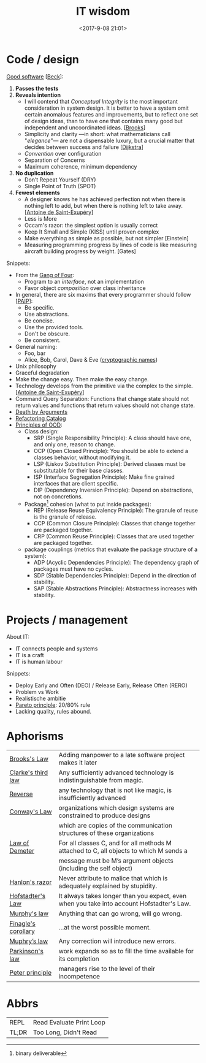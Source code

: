 #+title: IT wisdom
#+date: <2017-9-08 21:01>
#+filetags: technote
#+STARTUP: showall indent

* Code / design

  _Good software_ [[[https://martinfowler.com/bliki/BeckDesignRules.html][Beck]]]:
  1. *Passes the tests*
  2. *Reveals intention*
     - I will contend that /Conceptual Integrity/ is the most important consideration in system design. It is better to have a system omit certain anomalous features and improvements, but to reflect one set of design ideas, than to have one that contains many good but independent and uncoordinated ideas. [[[https://en.wikipedia.org/wiki/The_Mythical_Man-Month][Brooks]]]
     - Simplicity and clarity —in short: what mathematicians call "/elegance/"— are not a dispensable luxury, but a crucial matter that decides between success and failure [[[http://www.cs.utexas.edu/users/EWD/][Dijkstra]]]
     - /Convention/ over configuration
     - Separation of Concerns
     - Maximum coherence, minimum dependency
  3. *No duplication*
     - Don’t Repeat Yourself (DRY)
     - Single Point of Truth (SPOT)
  4. *Fewest elements*
     - A designer knows he has achieved perfection not when there is nothing left to add, but when there is nothing left to take away. [[[https://en.wikipedia.org/wiki/Antoine_de_Saint-Exup%25C3%25A9ry][Antoine de Saint-Exupéry]]]
     - Less is More
     - Occam's razor: the simplest option is usually correct
     - Keep It Small and Simple (KISS) until proven complex
     - Make everything as simple as possible, but not simpler [Einstein]
     - Measuring programming progress by lines of code is like measuring aircraft building progress by weight. [Gates]

 Snippets:
   - From the [[https://en.wikipedia.org/wiki/Design_Patterns][Gang of Four]]:
     - Program to an /interface/, not an implementation
     - Favor object /composition/ over class inheritance
   - In general, there are six maxims that every programmer should follow [[[https://github.com/norvig/paip-lisp][PAIP]]]:
     - Be specific.
     - Use abstractions.
     - Be concise.
     - Use the provided tools.
     - Don't be obscure.
     - Be consistent.
   - General naming:
     - Foo, bar
     - Alice, Bob, Carol, Dave & Eve ([[https://en.wikipedia.org/wiki/Alice_and_Bob][cryptographic names]])
   - ​Unix philosophy
   - Graceful degradation
   - Make the change easy. Then make the easy change.
   - Technology develops from the primitive via the complex to the simple. [[[https://en.wikipedia.org/wiki/Antoine_de_Saint-Exup%25C3%25A9ry][Antoine de Saint-Exupéry]]]
   - Command Query Separation: Functions that change state should not return values and functions that return values should not change state.
   - [[https://hackernoon.com/object-oriented-tricks-3-death-by-arguments-d070ac86d996][Death by Arguments]]
   - [[https://www.refactoring.com/catalog/][Refactoring Catalog]]
   - [[http://butunclebob.com/ArticleS.UncleBob.PrinciplesOfOod][Principles of OOD]]:
     - Class design:
       - SRP (Single Responsibility Principle): A class should have one, and only one, reason to change.
       - OCP (Open Closed Principle): You should be able to extend a classes behavior, without modifying it.
       - LSP (Liskov Substitution Principle): Derived classes must be substitutable for their base classes.
       - ISP (Interface Segregation Principle): Make fine grained interfaces that are client specific.
       - DIP (Dependency Inversion Principle): Depend on abstractions, not on concretions.
     - Package[fn::binary deliverable] cohesion (what to put inside packages):
       - REP (Release Reuse Equivalency Principle): The granule of reuse is the granule of release.
       - CCP (Common Closure Principle): Classes that change together are packaged together.
       - CRP (Common Reuse Principle): Classes that are used together are packaged together.
     - package couplings (metrics that evaluate the package structure of a system):
       - ADP (Acyclic Dependencies Principle): The dependency graph of packages must have no cycles.
       - SDP (Stable Dependencies Principle): Depend in the direction of stability.
       - SAP (Stable Abstractions Principle): Abstractness increases with stability.


* Projects / management

  About IT:
  - IT connects people and systems
  - IT is a craft
  - IT is human labour

  Snippets:
  - Deploy Early and Often (DEO) / Release Early, Release Often (RERO)
  - Problem vs Work
  - Realistische ambitie
  - _Pareto principle_: 20/80% rule
  - Lacking quality, rules abound.

* Aphorisms

  | _Brooks's Law_        | Adding manpower to a late software project makes it later                                 |
  | _Clarke's third law_  | Any sufficiently advanced technology is indistinguishable from magic.                     |
  | _Reverse_             | any technology that is not like magic, is insufficiently advanced                         |
  | _Conway's Law_        | organizations which design systems are constrained to produce designs                     |
  |                     | which are copies of the communication structures of these organizations                   |
  | [[https://javadevguy.wordpress.com/2017/05/14/the-genius-of-the-law-of-demeter/][Law of Demeter]]      | For all classes C, and for all methods M attached to C, all objects to which M sends a    |
  |                     | message must be M’s argument objects (including the self object)                          |
  | _Hanlon's razor_      | Never attribute to malice that which is adequately explained by stupidity.                |
  | _Hofstadter's Law_    | It always takes longer than you expect, even when you take into account Hofstadter's Law. |
  | _Murphy's law_        | Anything that can go wrong, will go wrong.                                                |
  | _Finagle's corollary_ | ...at the worst possible moment.                                                          |
  | _Muphry’s law_        | Any correction will introduce new errors.                                                 |
  | _Parkinson's law_     | work expands so as to fill the time available for its completion                          |
  | _Peter principle_     | managers rise to the level of their incompetence                                          |

* Abbrs

  | ​REPL  | Read Evaluate Print Loop |
  | TL;DR | Too Long, Didn't Read    |
